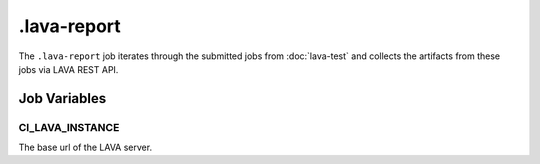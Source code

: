 .. SPDX-FileCopyrightText: Huawei Inc.
..
.. SPDX-License-Identifier: CC-BY-4.0

============
.lava-report
============

The ``.lava-report`` job iterates through the submitted jobs from
:doc:`lava-test` and collects the artifacts from these jobs via LAVA REST API.


Job Variables
=============

CI_LAVA_INSTANCE
----------------

The base url of the LAVA server.
